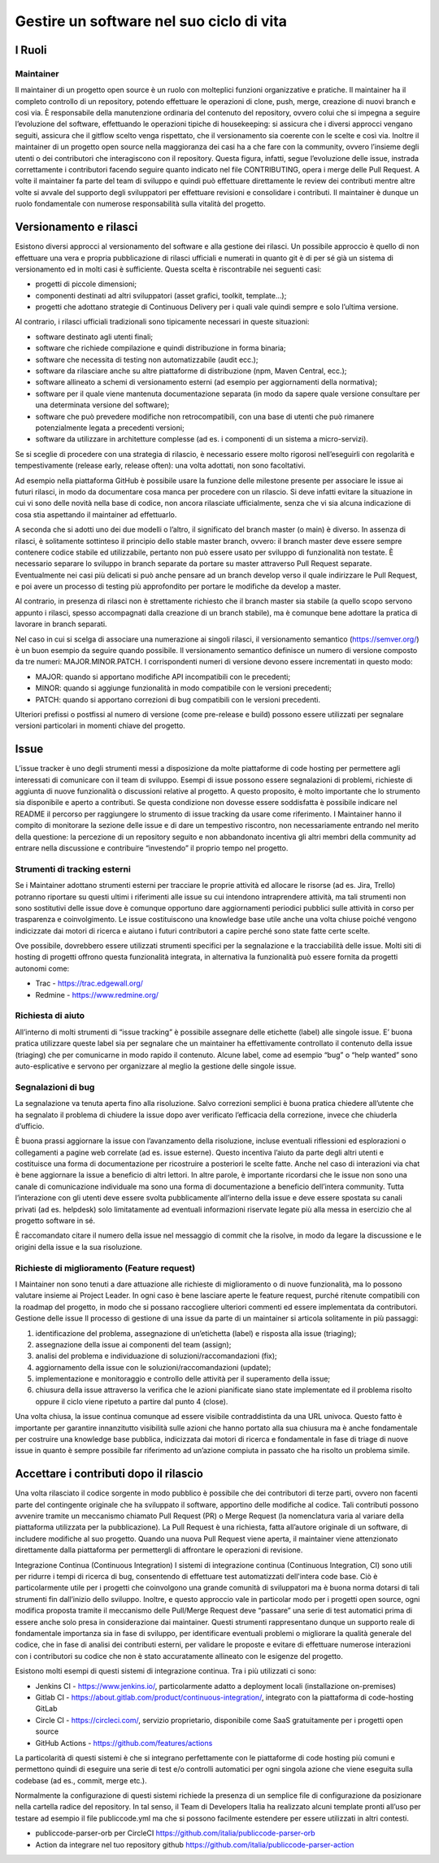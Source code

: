 Gestire un software nel suo ciclo di vita
-----------------------------------------

I Ruoli
~~~~~~~

Maintainer
**********

Il maintainer di un progetto open source è un ruolo con molteplici funzioni
organizzative e pratiche. Il maintainer ha il completo controllo di un
repository, potendo effettuare le operazioni di clone, push, merge, creazione
di nuovi branch e così via.
È responsabile della manutenzione ordinaria del contenuto del repository,
ovvero colui che si impegna a seguire l’evoluzione del software, effettuando le
operazioni tipiche di housekeeping: si assicura che i diversi approcci vengano
seguiti, assicura che il gitflow scelto venga rispettato, che il versionamento
sia coerente con le scelte e così via.
Inoltre il maintainer di un progetto open source nella maggioranza dei casi ha
a che fare con la community, ovvero l’insieme degli utenti o dei contributori
che interagiscono con il repository.
Questa figura, infatti, segue l’evoluzione delle issue, instrada correttamente
i contributori facendo seguire quanto indicato nel file CONTRIBUTING, opera
i merge delle Pull Request.
A volte il maintainer fa parte del team di sviluppo e quindi può effettuare
direttamente le review dei contributi mentre altre volte si avvale del supporto
degli sviluppatori per effettuare revisioni e consolidare i contributi.
Il maintainer è dunque un ruolo fondamentale con numerose responsabilità sulla
vitalità del progetto.


Versionamento e rilasci
~~~~~~~~~~~~~~~~~~~~~~~

Esistono diversi approcci al versionamento del software e alla gestione dei rilasci.
Un possibile approccio è quello di non effettuare una vera e propria
pubblicazione di rilasci ufficiali e numerati in quanto  git è di per sé già un
sistema di versionamento ed in molti casi è sufficiente. Questa scelta
è riscontrabile nei seguenti casi:

* progetti di piccole dimensioni;
* componenti destinati ad altri sviluppatori (asset grafici, toolkit, template…);
* progetti che adottano strategie di Continuous Delivery per i quali vale
  quindi sempre e solo l’ultima versione.

Al contrario, i rilasci ufficiali tradizionali sono tipicamente necessari in
queste situazioni:

* software destinato agli utenti finali;
* software che richiede compilazione e quindi distribuzione in forma binaria;
* software che necessita di testing non automatizzabile (audit ecc.);
* software da rilasciare anche su altre piattaforme di distribuzione (npm,
  Maven Central, ecc.);
* software allineato a schemi di versionamento esterni (ad esempio per
  aggiornamenti della normativa);
* software per il quale viene mantenuta documentazione separata (in modo da
  sapere quale versione consultare per una determinata versione del software);
* software che può prevedere modifiche non retrocompatibili, con una base di
  utenti che può rimanere potenzialmente legata a precedenti versioni;
* software da utilizzare in architetture complesse (ad es. i componenti di un
  sistema a micro-servizi).


Se si sceglie di procedere con una strategia di rilascio, è necessario essere
molto rigorosi nell’eseguirli con regolarità e tempestivamente (release early,
release often): una volta adottati, non sono facoltativi.

Ad esempio nella piattaforma GitHub è possibile usare la funzione delle
milestone presente per associare le issue ai futuri rilasci, in modo da
documentare cosa manca per procedere con un rilascio. Si deve infatti evitare
la situazione in cui vi sono delle novità nella base di codice, non ancora
rilasciate ufficialmente, senza che vi sia alcuna indicazione di cosa stia
aspettando il maintainer ad effettuarlo.

A seconda che si adotti uno dei due modelli o l’altro, il significato del
branch master (o main) è diverso. In assenza di rilasci, è solitamente
sottinteso il principio dello stable master branch, ovvero: il branch master
deve essere sempre contenere codice stabile ed utilizzabile, pertanto non può
essere usato per sviluppo di funzionalità non testate. È necessario separare lo
sviluppo in branch separate da portare su master attraverso Pull Request
separate. Eventualmente nei casi più delicati si può anche pensare ad un branch
develop verso il quale indirizzare le Pull Request, e poi avere un processo di
testing più approfondito per portare le modifiche da develop a master.

Al contrario, in presenza di rilasci non è strettamente richiesto che il branch
master sia stabile (a quello scopo servono appunto i rilasci, spesso
accompagnati dalla creazione di un branch stabile), ma è comunque bene adottare
la pratica di lavorare in branch separati.

Nel caso in cui si scelga di associare una numerazione ai singoli rilasci, il
versionamento semantico (https://semver.org/) è un buon esempio da seguire
quando possibile.
Il versionamento semantico definisce un numero di versione composto da tre
numeri: MAJOR.MINOR.PATCH. I corrispondenti numeri di versione devono essere
incrementati in questo modo:

* MAJOR: quando si apportano modifiche API incompatibili con le precedenti;
* MINOR: quando si aggiunge funzionalità in modo compatibile con le versioni
  precedenti;
* PATCH: quando si apportano correzioni di bug compatibili con le versioni
  precedenti.

Ulteriori prefissi o postfissi al numero di versione (come pre-release e build)
possono essere utilizzati per segnalare versioni particolari in momenti chiave
del progetto.


Issue
~~~~~

L’issue tracker è uno degli strumenti messi a disposizione da molte piattaforme
di code hosting per permettere agli interessati di comunicare con il team di
sviluppo. Esempi di issue possono essere segnalazioni di problemi, richieste di
aggiunta di nuove funzionalità o discussioni relative al progetto. A questo
proposito, è molto importante che lo strumento sia disponibile e aperto
a contributi. Se questa condizione non dovesse essere soddisfatta è possibile
indicare nel README il percorso per raggiungere lo strumento di issue tracking
da usare come riferimento.
I Maintainer hanno il compito di monitorare la sezione delle issue e di dare un
tempestivo riscontro, non necessariamente entrando nel merito della questione:
la percezione di un repository seguito e non abbandonato incentiva gli altri
membri della community ad entrare nella discussione e contribuire “investendo”
il proprio tempo nel progetto.

Strumenti di tracking esterni
*****************************

Se i Maintainer adottano strumenti esterni per tracciare le proprie attività ed
allocare le risorse (ad es. Jira, Trello) potranno riportare su questi ultimi
i riferimenti alle issue su cui intendono intraprendere attività, ma tali
strumenti non sono sostitutivi delle issue dove è comunque opportuno dare
aggiornamenti periodici pubblici sulle attività in corso per trasparenza
e coinvolgimento. Le issue costituiscono una knowledge base utile anche una
volta chiuse poiché vengono indicizzate dai motori di ricerca e aiutano
i futuri contributori a capire perché sono state fatte certe scelte.

Ove possibile, dovrebbero essere utilizzati strumenti specifici per la
segnalazione e la tracciabilità delle issue. Molti siti di hosting di progetti
offrono questa funzionalità integrata, in alternativa la funzionalità può
essere fornita da progetti autonomi come:

* Trac - https://trac.edgewall.org/
* Redmine - https://www.redmine.org/


Richiesta di aiuto
******************

All’interno di molti strumenti di “issue tracking” è possibile assegnare delle
etichette (label) alle singole issue. E’ buona pratica utilizzare queste label
sia per segnalare che un maintainer ha effettivamente controllato il contenuto
della issue (triaging) che per comunicarne in modo rapido il contenuto. Alcune
label, come ad esempio “bug” o “help wanted” sono auto-esplicative e servono
per organizzare al meglio la gestione delle singole issue.

Segnalazioni di bug
*******************

La segnalazione va tenuta aperta fino alla risoluzione. Salvo correzioni
semplici è buona pratica chiedere all’utente che ha segnalato il problema di
chiudere la issue dopo aver verificato l’efficacia della correzione, invece che
chiuderla d’ufficio.

È buona prassi aggiornare la issue con l’avanzamento della risoluzione, incluse
eventuali riflessioni ed esplorazioni o collegamenti a pagine web correlate (ad
es. issue esterne). Questo incentiva l’aiuto da parte degli altri utenti
e costituisce una forma di documentazione per ricostruire a posteriori le
scelte fatte. Anche nel caso di interazioni via chat è bene aggiornare la issue
a beneficio di altri lettori. In altre parole, è importante ricordarsi che le
issue non sono una canale di comunicazione individuale ma sono una forma di
documentazione a beneficio dell’intera community.
Tutta l’interazione con gli utenti deve essere svolta pubblicamente all’interno
della issue e deve essere spostata su canali privati (ad es. helpdesk) solo
limitatamente ad eventuali informazioni riservate legate più alla messa in
esercizio che al progetto software in sé.

È raccomandato citare il numero della issue nel messaggio di commit che la
risolve, in modo da legare la discussione e le origini della issue e la sua
risoluzione.


Richieste di miglioramento (Feature request)
********************************************

I Maintainer non sono tenuti a dare attuazione alle richieste di miglioramento
o di nuove funzionalità, ma lo possono valutare insieme ai Project Leader. In
ogni caso è bene lasciare aperte le feature request, purché ritenute
compatibili con la roadmap del progetto, in modo che si possano raccogliere
ulteriori commenti ed essere implementata da contributori.
Gestione delle issue
Il processo di gestione di una issue da parte di un maintainer si articola
solitamente in più passaggi:

1. identificazione del problema, assegnazione di un’etichetta (label)
   e risposta alla issue (triaging);
2. assegnazione della issue ai componenti del team (assign);
3. analisi del problema e individuazione di soluzioni/raccomandazioni (fix);
4. aggiornamento della issue con le soluzioni/raccomandazioni (update);
5. implementazione e monitoraggio e controllo delle attività per il superamento
   della issue;
6. chiusura della issue attraverso la verifica che le azioni pianificate siano
   state implementate ed il problema risolto oppure il ciclo viene ripetuto
   a partire dal punto 4 (close).

Una volta chiusa, la issue continua comunque ad essere visibile contraddistinta
da una URL univoca. Questo fatto è importante per garantire innanzitutto
visibilità sulle azioni che hanno portato alla sua chiusura ma è anche
fondamentale per costruire una knowledge base pubblica, indicizzata dai motori
di ricerca e fondamentale in fase di triage di nuove issue in quanto è sempre
possibile far riferimento ad un’azione compiuta in passato che ha risolto un
problema simile.

Accettare i contributi dopo il rilascio
~~~~~~~~~~~~~~~~~~~~~~~~~~~~~~~~~~~~~~~

Una volta rilasciato il codice sorgente in modo pubblico è possibile che dei
contributori di terze parti, ovvero non facenti parte del contingente originale
che ha sviluppato il software, apportino delle modifiche al codice.
Tali contributi possono avvenire tramite un meccanismo chiamato Pull Request
(PR) o Merge Request (la nomenclatura varia al variare della piattaforma
utilizzata per la pubblicazione). La Pull Request è una richiesta, fatta
all’autore originale di un software, di includere modifiche al suo progetto.
Quando una nuova Pull Request viene aperta, il maintainer viene attenzionato
direttamente dalla piattaforma per permettergli di affrontare le operazioni di
revisione.


Integrazione Continua (Continuous Integration)
I sistemi di integrazione continua (Continuous Integration, CI) sono utili per
ridurre i tempi di ricerca di bug, consentendo di effettuare test automatizzati
dell'intera code base. Ciò è particolarmente utile per i progetti che
coinvolgono una grande comunità di sviluppatori ma è buona norma dotarsi di
tali strumenti fin dall’inizio dello sviluppo.
Inoltre, e questo approccio vale in particolar modo per i progetti open source,
ogni modifica proposta tramite il meccanismo delle Pull/Merge Request deve
“passare” una serie di test automatici prima di essere anche solo presa in
considerazione dai maintainer. Questi strumenti rappresentano dunque un
supporto reale di fondamentale importanza sia in fase di sviluppo, per
identificare eventuali problemi o migliorare la qualità generale del codice,
che in fase di analisi dei contributi esterni, per validare le proposte
e evitare di effettuare numerose interazioni con i contributori su codice che
non è stato accuratamente allineato con le esigenze del progetto.

Esistono molti esempi di questi sistemi di integrazione continua. Tra i più
utilizzati ci sono:

* Jenkins CI - https://www.jenkins.io/, particolarmente adatto a deployment
  locali (installazione on-premises)
* Gitlab CI - https://about.gitlab.com/product/continuous-integration/,
  integrato con la piattaforma di code-hosting GitLab
* Circle CI - https://circleci.com/, servizio proprietario, disponibile come
  SaaS gratuitamente per i progetti open source
* GitHub Actions - https://github.com/features/actions

La particolarità di questi sistemi è che si integrano perfettamente con le
piattaforme di code hosting più comuni e permettono quindi di eseguire una
serie di test e/o controlli automatici per ogni singola azione che viene
eseguita sulla codebase (ad es., commit, merge etc.).

Normalmente la configurazione di questi sistemi richiede la presenza di un
semplice file di configurazione da posizionare nella cartella radice del
repository. In tal senso, il  Team di Developers Italia ha realizzato alcuni
template pronti all’uso per testare ad esempio il file publiccode.yml ma che si
possono facilmente estendere per essere utilizzati in altri contesti.

* publiccode-parser-orb per CircleCI
  https://github.com/italia/publiccode-parser-orb
* Action da integrare nel tuo repository github
  https://github.com/italia/publiccode-parser-action

